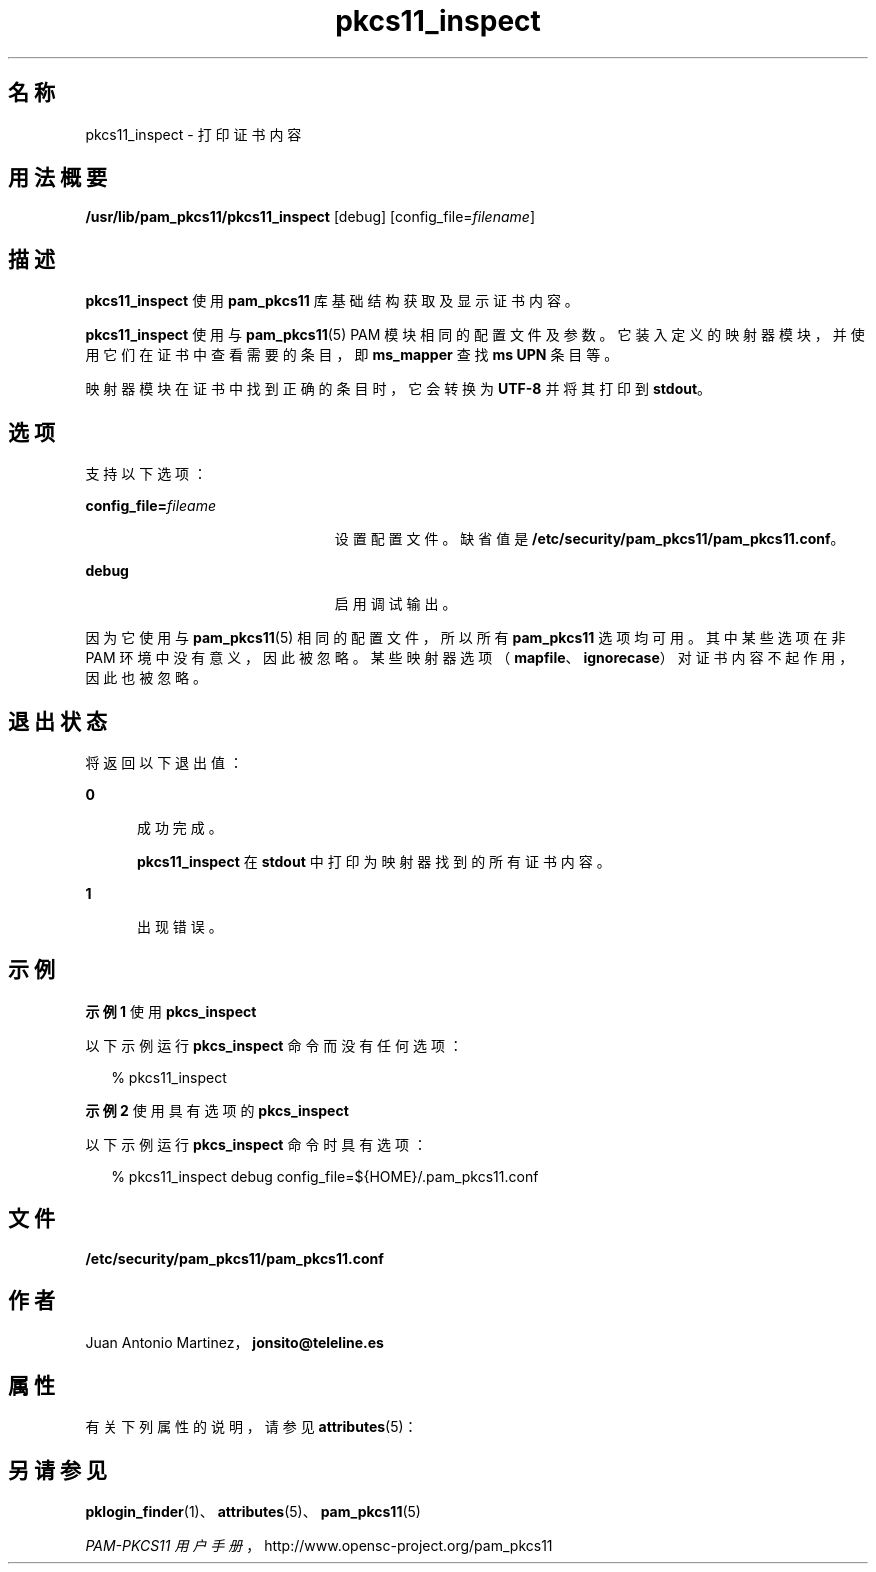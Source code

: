 '\" te
.\" Portions Copyright (c) 2008, 2012, Oracle and/or its affiliates. All rights reserved.
.\" This manual page is derived from documentation obtained from the OpenSC organization (www.opensc-project.org). This library is free software; you can redistribute it and/or modify it under the terms of the GNU Lesser General Public License as published by the Free Software Foundation; either version 2.1 of the License, or (at your option) any later version. This library is distributed in the hope that it will be useful, but WITHOUT ANY WARRANTY; without even the implied warranty of MERCHANTABILITY or FITNESS FOR A PARTICULAR PURPOSE. See the GNU Lesser General Public License for more details. You should have received a copy of the GNU Lesser General Public License along with this library; if not, write to the Free Software Foundation, Inc., 59 Temple Place, Suite 330, Boston, MA 02111-1307 USA
.TH pkcs11_inspect 1 "2012 年 1 月 18 日" "SunOS 5.11" "用户命令"
.SH 名称
pkcs11_inspect \- 打印证书内容
.SH 用法概要
.LP
.nf
\fB/usr/lib/pam_pkcs11/pkcs11_inspect\fR [debug] [config_file=\fIfilename\fR]
.fi

.SH 描述
.sp
.LP
\fBpkcs11_inspect\fR 使用 \fBpam_pkcs11\fR 库基础结构获取及显示证书内容。
.sp
.LP
\fBpkcs11_inspect\fR 使用与 \fBpam_pkcs11\fR(5) PAM 模块相同的配置文件及参数。它装入定义的映射器模块，并使用它们在证书中查看需要的条目，即 \fBms_mapper\fR 查找 \fBms UPN\fR 条目等。
.sp
.LP
映射器模块在证书中找到正确的条目时，它会转换为 \fBUTF-8\fR 并将其打印到 \fBstdout\fR。 
.SH 选项
.sp
.LP
支持以下选项：
.sp
.ne 2
.mk
.na
\fB\fBconfig_file=\fR\fIfileame\fR\fR
.ad
.RS 23n
.rt  
设置配置文件。缺省值是 \fB/etc/security/pam_pkcs11/pam_pkcs11.conf\fR。
.RE

.sp
.ne 2
.mk
.na
\fB\fBdebug\fR\fR
.ad
.RS 23n
.rt  
启用调试输出。
.RE

.sp
.LP
因为它使用与 \fBpam_pkcs11\fR(5) 相同的配置文件，所以所有 \fBpam_pkcs11\fR 选项均可用。其中某些选项在非 PAM 环境中没有意义，因此被忽略。某些映射器选项（\fBmapfile\fR、\fBignorecase\fR）对证书内容不起作用，因此也被忽略。
.SH 退出状态
.sp
.LP
将返回以下退出值：
.sp
.ne 2
.mk
.na
\fB\fB0\fR\fR
.ad
.RS 5n
.rt  
成功完成。 
.sp
\fBpkcs11_inspect\fR 在 \fBstdout\fR 中打印为映射器找到的所有证书内容。
.RE

.sp
.ne 2
.mk
.na
\fB\fB1\fR\fR
.ad
.RS 5n
.rt  
出现错误。
.RE

.SH 示例
.LP
\fB示例 1 \fR使用 \fBpkcs_inspect\fR
.sp
.LP
以下示例运行 \fBpkcs_inspect\fR 命令而没有任何选项：

.sp
.in +2
.nf
% pkcs11_inspect
.fi
.in -2
.sp

.LP
\fB示例 2 \fR使用具有选项的 \fBpkcs_inspect\fR
.sp
.LP
以下示例运行 \fBpkcs_inspect\fR 命令时具有选项：

.sp
.in +2
.nf
% pkcs11_inspect debug config_file=${HOME}/.pam_pkcs11.conf
.fi
.in -2
.sp

.SH 文件
.sp
.ne 2
.mk
.na
\fB\fB/etc/security/pam_pkcs11/pam_pkcs11.conf\fR\fR
.ad
.sp .6
.RS 4n

.RE

.SH 作者
.sp
.LP
Juan Antonio Martinez，\fBjonsito@teleline.es\fR
.SH 属性
.sp
.LP
有关下列属性的说明，请参见 \fBattributes\fR(5)：
.sp

.sp
.TS
tab() box;
cw(2.75i) |cw(2.75i) 
lw(2.75i) |lw(2.75i) 
.
属性类型属性值
_
可用性library/security/pam/module/pam-pkcs11
_
接口稳定性Uncommitted（未确定）
.TE

.SH 另请参见
.sp
.LP
\fBpklogin_finder\fR(1)、\fBattributes\fR(5)、\fBpam_pkcs11\fR(5)
.sp
.LP
\fIPAM-PKCS11 用户手册\fR，http://www.opensc-project.org/pam_pkcs11
